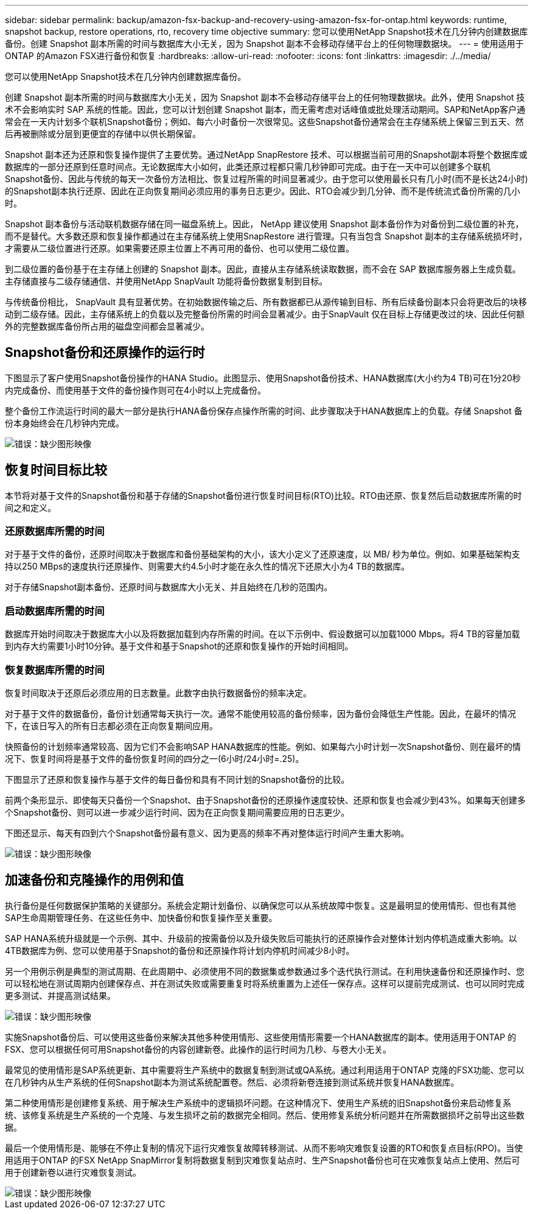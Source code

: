 ---
sidebar: sidebar 
permalink: backup/amazon-fsx-backup-and-recovery-using-amazon-fsx-for-ontap.html 
keywords: runtime, snapshot backup, restore operations, rto, recovery time objective 
summary: 您可以使用NetApp Snapshot技术在几分钟内创建数据库备份。创建 Snapshot 副本所需的时间与数据库大小无关，因为 Snapshot 副本不会移动存储平台上的任何物理数据块。 
---
= 使用适用于ONTAP 的Amazon FSX进行备份和恢复
:hardbreaks:
:allow-uri-read: 
:nofooter: 
:icons: font
:linkattrs: 
:imagesdir: ./../media/


[role="lead"]
您可以使用NetApp Snapshot技术在几分钟内创建数据库备份。

创建 Snapshot 副本所需的时间与数据库大小无关，因为 Snapshot 副本不会移动存储平台上的任何物理数据块。此外，使用 Snapshot 技术不会影响实时 SAP 系统的性能。因此，您可以计划创建 Snapshot 副本，而无需考虑对话峰值或批处理活动期间。SAP和NetApp客户通常会在一天内计划多个联机Snapshot备份；例如、每六小时备份一次很常见。这些Snapshot备份通常会在主存储系统上保留三到五天、然后再被删除或分层到更便宜的存储中以供长期保留。

Snapshot 副本还为还原和恢复操作提供了主要优势。通过NetApp SnapRestore 技术、可以根据当前可用的Snapshot副本将整个数据库或数据库的一部分还原到任意时间点。无论数据库大小如何，此类还原过程都只需几秒钟即可完成。由于在一天中可以创建多个联机Snapshot备份、因此与传统的每天一次备份方法相比、恢复过程所需的时间显著减少。由于您可以使用最长只有几小时(而不是长达24小时)的Snapshot副本执行还原、因此在正向恢复期间必须应用的事务日志更少。因此、RTO会减少到几分钟、而不是传统流式备份所需的几小时。

Snapshot 副本备份与活动联机数据存储在同一磁盘系统上。因此， NetApp 建议使用 Snapshot 副本备份作为对备份到二级位置的补充，而不是替代。大多数还原和恢复操作都通过在主存储系统上使用SnapRestore 进行管理。只有当包含 Snapshot 副本的主存储系统损坏时，才需要从二级位置进行还原。如果需要还原主位置上不再可用的备份、也可以使用二级位置。

到二级位置的备份基于在主存储上创建的 Snapshot 副本。因此，直接从主存储系统读取数据，而不会在 SAP 数据库服务器上生成负载。主存储直接与二级存储通信、并使用NetApp SnapVault 功能将备份数据复制到目标。

与传统备份相比， SnapVault 具有显著优势。在初始数据传输之后、所有数据都已从源传输到目标、所有后续备份副本只会将更改后的块移动到二级存储。因此，主存储系统上的负载以及完整备份所需的时间会显著减少。由于SnapVault 仅在目标上存储更改过的块、因此任何额外的完整数据库备份所占用的磁盘空间都会显著减少。



== Snapshot备份和还原操作的运行时

下图显示了客户使用Snapshot备份操作的HANA Studio。此图显示、使用Snapshot备份技术、HANA数据库(大小约为4 TB)可在1分20秒内完成备份、而使用基于文件的备份操作则可在4小时以上完成备份。

整个备份工作流运行时间的最大一部分是执行HANA备份保存点操作所需的时间、此步骤取决于HANA数据库上的负载。存储 Snapshot 备份本身始终会在几秒钟内完成。

image::amazon-fsx-image1.png[错误：缺少图形映像]



== 恢复时间目标比较

本节将对基于文件的Snapshot备份和基于存储的Snapshot备份进行恢复时间目标(RTO)比较。RTO由还原、恢复然后启动数据库所需的时间之和定义。



=== 还原数据库所需的时间

对于基于文件的备份，还原时间取决于数据库和备份基础架构的大小，该大小定义了还原速度，以 MB/ 秒为单位。例如、如果基础架构支持以250 MBps的速度执行还原操作、则需要大约4.5小时才能在永久性的情况下还原大小为4 TB的数据库。

对于存储Snapshot副本备份、还原时间与数据库大小无关、并且始终在几秒的范围内。



=== 启动数据库所需的时间

数据库开始时间取决于数据库大小以及将数据加载到内存所需的时间。在以下示例中、假设数据可以加载1000 Mbps。将4 TB的容量加载到内存大约需要1小时10分钟。基于文件和基于Snapshot的还原和恢复操作的开始时间相同。



=== 恢复数据库所需的时间

恢复时间取决于还原后必须应用的日志数量。此数字由执行数据备份的频率决定。

对于基于文件的数据备份，备份计划通常每天执行一次。通常不能使用较高的备份频率，因为备份会降低生产性能。因此，在最坏的情况下，在该日写入的所有日志都必须在正向恢复期间应用。

快照备份的计划频率通常较高、因为它们不会影响SAP HANA数据库的性能。例如、如果每六小时计划一次Snapshot备份、则在最坏的情况下、恢复时间将是基于文件的备份恢复时间的四分之一(6小时/24小时=.25)。

下图显示了还原和恢复操作与基于文件的每日备份和具有不同计划的Snapshot备份的比较。

前两个条形显示、即使每天只备份一个Snapshot、由于Snapshot备份的还原操作速度较快、还原和恢复也会减少到43%。如果每天创建多个Snapshot备份、则可以进一步减少运行时间、因为在正向恢复期间需要应用的日志更少。

下图还显示、每天有四到六个Snapshot备份最有意义、因为更高的频率不再对整体运行时间产生重大影响。

image::amazon-fsx-image2.png[错误：缺少图形映像]



== 加速备份和克隆操作的用例和值

执行备份是任何数据保护策略的关键部分。系统会定期计划备份、以确保您可以从系统故障中恢复。这是最明显的使用情形、但也有其他SAP生命周期管理任务、在这些任务中、加快备份和恢复操作至关重要。

SAP HANA系统升级就是一个示例、其中、升级前的按需备份以及升级失败后可能执行的还原操作会对整体计划内停机造成重大影响。以4TB数据库为例、您可以使用基于Snapshot的备份和还原操作将计划内停机时间减少8小时。

另一个用例示例是典型的测试周期、在此周期中、必须使用不同的数据集或参数通过多个迭代执行测试。在利用快速备份和还原操作时、您可以轻松地在测试周期内创建保存点、并在测试失败或需要重复时将系统重置为上述任一保存点。这样可以提前完成测试、也可以同时完成更多测试、并提高测试结果。

image::amazon-fsx-image3.png[错误：缺少图形映像]

实施Snapshot备份后、可以使用这些备份来解决其他多种使用情形、这些使用情形需要一个HANA数据库的副本。使用适用于ONTAP 的FSX、您可以根据任何可用Snapshot备份的内容创建新卷。此操作的运行时间为几秒、与卷大小无关。

最常见的使用情形是SAP系统更新、其中需要将生产系统中的数据复制到测试或QA系统。通过利用适用于ONTAP 克隆的FSX功能、您可以在几秒钟内从生产系统的任何Snapshot副本为测试系统配置卷。然后、必须将新卷连接到测试系统并恢复HANA数据库。

第二种使用情形是创建修复系统、用于解决生产系统中的逻辑损坏问题。在这种情况下、使用生产系统的旧Snapshot备份来启动修复系统、该修复系统是生产系统的一个克隆、与发生损坏之前的数据完全相同。然后、使用修复系统分析问题并在所需数据损坏之前导出这些数据。

最后一个使用情形是、能够在不停止复制的情况下运行灾难恢复故障转移测试、从而不影响灾难恢复设置的RTO和恢复点目标(RPO)。当使用适用于ONTAP 的FSX NetApp SnapMirror复制将数据复制到灾难恢复站点时、生产Snapshot备份也可在灾难恢复站点上使用、然后可用于创建新卷以进行灾难恢复测试。

image::amazon-fsx-image4.png[错误：缺少图形映像]

